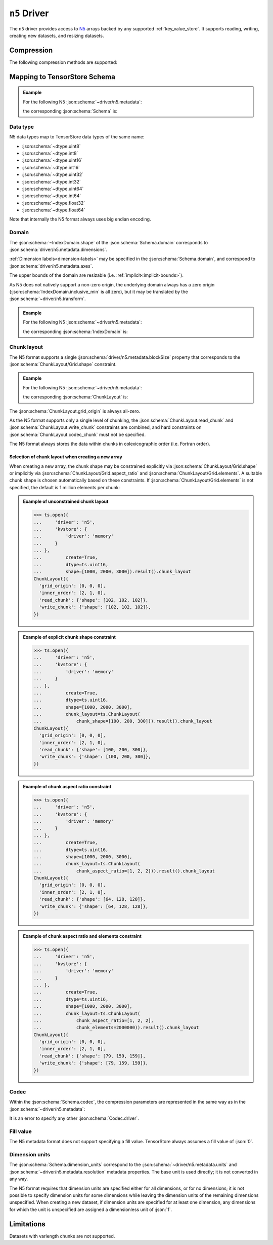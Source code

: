 .. _n5-driver:

``n5`` Driver
=============

The ``n5`` driver provides access to `N5 <https://github.com/saalfeldlab/n5>`_
arrays backed by any supported :ref:`key_value_store`.  It supports reading,
writing, creating new datasets, and resizing datasets.

.. json:schema:: driver/n5

Compression
-----------

.. json:schema:: driver/n5#/definitions/compression

The following compression methods are supported:

.. json:schema:: driver/n5/Compression/raw
.. json:schema:: driver/n5/Compression/gzip
.. json:schema:: driver/n5/Compression/bzip2
.. json:schema:: driver/n5/Compression/xz
.. json:schema:: driver/n5/Compression/blosc

Mapping to TensorStore Schema
-----------------------------

.. admonition:: Example
   :class: example

   For the following N5 :json:schema:`~driver/n5.metadata`:

   .. doctest-output:: code-block json

      >>> def get_schema(metadata):
      ...     context = ts.Context()
      ...     kvstore = {'driver': 'memory'}
      ...     ts.open(
      ...         {
      ...             'driver': 'json',
      ...             'kvstore': kvstore,
      ...             'path': 'attributes.json'
      ...         },
      ...         context=context).result().write(metadata).result()
      ...     return ts.open({
      ...         'driver': 'n5',
      ...         'kvstore': kvstore
      ...     },
      ...                    context=context).result().schema
      >>> metadata = json.loads(OUTPUT)  # doctest:+JSON_OUTPUT
      ... metadata
      {
        "dimensions": [1000, 2000, 3000],
        "blockSize": [100, 200, 300],
        "dataType": "uint16",
        "compression": {"type": "raw"}
      }

   the corresponding :json:schema:`Schema` is:

   .. doctest-output:: code-block json

      >>> get_schema(metadata).to_json()  # doctest:+JSON_OUTPUT
      {
        "chunk_layout": {
          "grid_origin": [0, 0, 0],
          "inner_order": [2, 1, 0],
          "read_chunk": {"shape": [100, 200, 300]},
          "write_chunk": {"shape": [100, 200, 300]}
        },
        "codec": {"compression": {"type": "raw"}, "driver": "n5"},
        "domain": {"exclusive_max": [[1000], [2000], [3000]], "inclusive_min": [0, 0, 0]},
        "dtype": "uint16",
        "rank": 3
      }

Data type
~~~~~~~~~

N5 data types map to TensorStore data types of the same name:

- :json:schema:`~dtype.uint8`
- :json:schema:`~dtype.int8`
- :json:schema:`~dtype.uint16`
- :json:schema:`~dtype.int16`
- :json:schema:`~dtype.uint32`
- :json:schema:`~dtype.int32`
- :json:schema:`~dtype.uint64`
- :json:schema:`~dtype.int64`
- :json:schema:`~dtype.float32`
- :json:schema:`~dtype.float64`

Note that internally the N5 format always uses big endian encoding.

Domain
~~~~~~

The :json:schema:`~IndexDomain.shape` of the :json:schema:`Schema.domain`
corresponds to :json:schema:`driver/n5.metadata.dimensions`.

:ref:`Dimension labels<dimension-labels>` may be specified in the
:json:schema:`Schema.domain`, and correspond to
:json:schema:`driver/n5.metadata.axes`.

The upper bounds of the domain are resizable
(i.e. :ref:`implicit<implicit-bounds>`).

As N5 does not natively support a non-zero origin, the underlying domain always
has a zero origin (:json:schema:`IndexDomain.inclusive_min` is all zero), but it
may be translated by the :json:schema:`~driver/n5.transform`.

.. admonition:: Example
   :class: example

   For the following N5 :json:schema:`~driver/n5.metadata`:

   .. doctest-output:: code-block json

      >>> metadata = json.loads(OUTPUT)  # doctest:+JSON_OUTPUT
      ... metadata
      {
        "dimensions": [1000, 2000, 3000],
        "blockSize": [100, 200, 300],
        "dataType": "uint16",
        "compression": {"type": "raw"}
      }

   the corresponding :json:schema:`IndexDomain` is:

   .. doctest-output:: code-block json

      >>> get_schema(metadata).domain.to_json()  # doctest:+JSON_OUTPUT
      {"exclusive_max": [[1000], [2000], [3000]], "inclusive_min": [0, 0, 0]}

Chunk layout
~~~~~~~~~~~~

The N5 format supports a single :json:schema:`driver/n5.metadata.blockSize`
property that corresponds to the :json:schema:`ChunkLayout/Grid.shape`
constraint.

.. admonition:: Example
   :class: example

   For the following N5 :json:schema:`~driver/n5.metadata`:

   .. doctest-output:: code-block json

      >>> metadata = json.loads(OUTPUT)  # doctest:+JSON_OUTPUT
      ... metadata
      {
        "dimensions": [1000, 2000, 3000],
        "blockSize": [100, 200, 300],
        "dataType": "uint16",
        "compression": {"type": "raw"}
      }

   the corresponding :json:schema:`ChunkLayout` is:

   .. doctest-output:: code-block json

      >>> get_schema(metadata).chunk_layout.to_json()  # doctest:+JSON_OUTPUT
      {
        "grid_origin": [0, 0, 0],
        "inner_order": [2, 1, 0],
        "read_chunk": {"shape": [100, 200, 300]},
        "write_chunk": {"shape": [100, 200, 300]}
      }

The :json:schema:`ChunkLayout.grid_origin` is always all-zero.

As the N5 format supports only a single level of chunking, the
:json:schema:`ChunkLayout.read_chunk` and :json:schema:`ChunkLayout.write_chunk`
constraints are combined, and hard constraints on
:json:schema:`ChunkLayout.codec_chunk` must not be specified.

The N5 format always stores the data within chunks in colexicographic order
(i.e. Fortran order).

Selection of chunk layout when creating a new array
^^^^^^^^^^^^^^^^^^^^^^^^^^^^^^^^^^^^^^^^^^^^^^^^^^^

When creating a new array, the chunk shape may be constrained explicitly via
:json:schema:`ChunkLayout/Grid.shape` or implicitly via
:json:schema:`ChunkLayout/Grid.aspect_ratio` and
:json:schema:`ChunkLayout/Grid.elements`.  A suitable chunk
shape is chosen automatically based on these constraints.  If :json:schema:`ChunkLayout/Grid.elements` is
not specified, the default is 1 million elements per chunk:

.. admonition:: Example of unconstrained chunk layout
   :class: example

   >>> ts.open({
   ...     'driver': 'n5',
   ...     'kvstore': {
   ...         'driver': 'memory'
   ...     }
   ... },
   ...         create=True,
   ...         dtype=ts.uint16,
   ...         shape=[1000, 2000, 3000]).result().chunk_layout
   ChunkLayout({
     'grid_origin': [0, 0, 0],
     'inner_order': [2, 1, 0],
     'read_chunk': {'shape': [102, 102, 102]},
     'write_chunk': {'shape': [102, 102, 102]},
   })

.. admonition:: Example of explicit chunk shape constraint
   :class: example

   >>> ts.open({
   ...     'driver': 'n5',
   ...     'kvstore': {
   ...         'driver': 'memory'
   ...     }
   ... },
   ...         create=True,
   ...         dtype=ts.uint16,
   ...         shape=[1000, 2000, 3000],
   ...         chunk_layout=ts.ChunkLayout(
   ...             chunk_shape=[100, 200, 300])).result().chunk_layout
   ChunkLayout({
     'grid_origin': [0, 0, 0],
     'inner_order': [2, 1, 0],
     'read_chunk': {'shape': [100, 200, 300]},
     'write_chunk': {'shape': [100, 200, 300]},
   })

.. admonition:: Example of chunk aspect ratio constraint
   :class: example

   >>> ts.open({
   ...     'driver': 'n5',
   ...     'kvstore': {
   ...         'driver': 'memory'
   ...     }
   ... },
   ...         create=True,
   ...         dtype=ts.uint16,
   ...         shape=[1000, 2000, 3000],
   ...         chunk_layout=ts.ChunkLayout(
   ...             chunk_aspect_ratio=[1, 2, 2])).result().chunk_layout
   ChunkLayout({
     'grid_origin': [0, 0, 0],
     'inner_order': [2, 1, 0],
     'read_chunk': {'shape': [64, 128, 128]},
     'write_chunk': {'shape': [64, 128, 128]},
   })

.. admonition:: Example of chunk aspect ratio and elements constraint
   :class: example

   >>> ts.open({
   ...     'driver': 'n5',
   ...     'kvstore': {
   ...         'driver': 'memory'
   ...     }
   ... },
   ...         create=True,
   ...         dtype=ts.uint16,
   ...         shape=[1000, 2000, 3000],
   ...         chunk_layout=ts.ChunkLayout(
   ...             chunk_aspect_ratio=[1, 2, 2],
   ...             chunk_elements=2000000)).result().chunk_layout
   ChunkLayout({
     'grid_origin': [0, 0, 0],
     'inner_order': [2, 1, 0],
     'read_chunk': {'shape': [79, 159, 159]},
     'write_chunk': {'shape': [79, 159, 159]},
   })

Codec
~~~~~

Within the :json:schema:`Schema.codec`, the compression parameters are
represented in the same way as in the :json:schema:`~driver/n5.metadata`:

.. json:schema:: driver/n5/Codec

It is an error to specify any other :json:schema:`Codec.driver`.

Fill value
~~~~~~~~~~

The N5 metadata format does not support specifying a fill value.  TensorStore
always assumes a fill value of :json:`0`.

Dimension units
~~~~~~~~~~~~~~~

The :json:schema:`Schema.dimension_units` correspond to the
:json:schema:`~driver/n5.metadata.units` and
:json:schema:`~driver/n5.metadata.resolution` metadata properties.  The base
unit is used directly; it is not converted in any way.

The N5 format requires that dimension units are specified either for all
dimensions, or for no dimensions; it is not possible to specify dimension units
for some dimensions while leaving the dimension units of the remaining
dimensions unspecified.  When creating a new dataset, if dimension units are
specified for at least one dimension, any dimensions for which the unit is
unspecified are assigned a dimensionless unit of :json:`1`.

Limitations
-----------

Datasets with varlength chunks are not supported.
